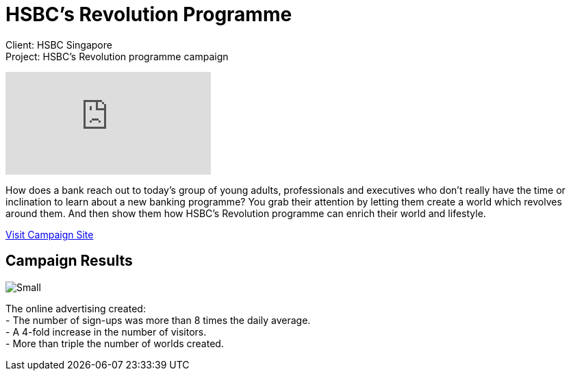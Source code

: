 = HSBC's Revolution Programme
:hp-image: https://cloud.githubusercontent.com/assets/1509874/9987241/7046631c-6078-11e5-83bc-3e7b8a8f1281.jpg
:hp-tags: HSBC,campaign

Client: HSBC Singapore +
Project: HSBC's Revolution programme campaign

video::BVwAVbKYYeM[youtube]

How does a bank reach out to today’s group of young adults, professionals and executives who don’t really have the time or inclination to learn about a new banking programme? You grab their attention by letting them create a world which revolves around them. And then show them how HSBC’s Revolution programme can enrich their world and lifestyle.

link:http://agency-showcase.com/hsbc/hsbcRevolution.html#[Visit Campaign Site]

== Campaign Results
image::https://cloud.githubusercontent.com/assets/14326240/9957304/61d08982-5e31-11e5-8fae-f5422da8c6e1.png[Small]
The online advertising created: +
- The number of sign-ups was more than 8 times the daily average. +
- A 4-fold increase in the number of visitors. +
- More than triple the number of worlds created.